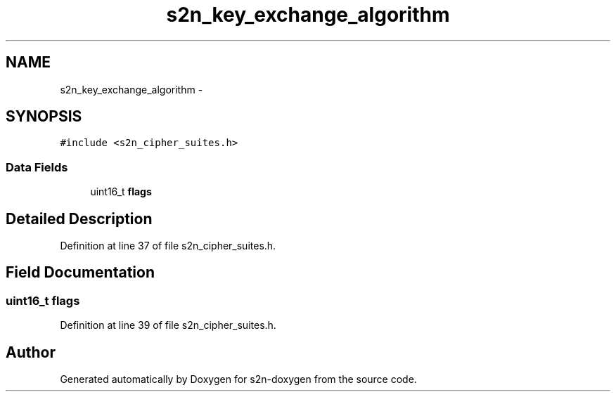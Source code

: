 .TH "s2n_key_exchange_algorithm" 3 "Tue Jun 28 2016" "s2n-doxygen" \" -*- nroff -*-
.ad l
.nh
.SH NAME
s2n_key_exchange_algorithm \- 
.SH SYNOPSIS
.br
.PP
.PP
\fC#include <s2n_cipher_suites\&.h>\fP
.SS "Data Fields"

.in +1c
.ti -1c
.RI "uint16_t \fBflags\fP"
.br
.in -1c
.SH "Detailed Description"
.PP 
Definition at line 37 of file s2n_cipher_suites\&.h\&.
.SH "Field Documentation"
.PP 
.SS "uint16_t flags"

.PP
Definition at line 39 of file s2n_cipher_suites\&.h\&.

.SH "Author"
.PP 
Generated automatically by Doxygen for s2n-doxygen from the source code\&.

